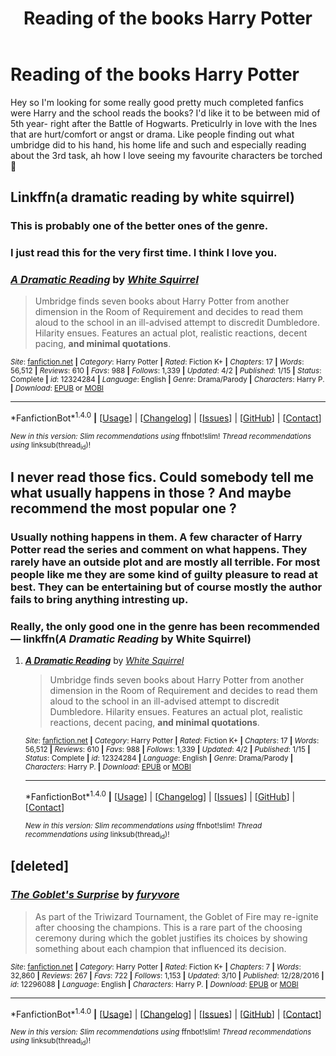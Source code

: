 #+TITLE: Reading of the books Harry Potter

* Reading of the books Harry Potter
:PROPERTIES:
:Author: miriomeea
:Score: 3
:DateUnix: 1492923635.0
:DateShort: 2017-Apr-23
:END:
Hey so I'm looking for some really good pretty much completed fanfics were Harry and the school reads the books? I'd like it to be between mid of 5th year- right after the Battle of Hogwarts. Preticulrly in love with the Ines that are hurt/comfort or angst or drama. Like people finding out what umbridge did to his hand, his home life and such and especially reading about the 3rd task, ah how I love seeing my favourite characters be torched 🙂


** Linkffn(a dramatic reading by white squirrel)
:PROPERTIES:
:Score: 9
:DateUnix: 1492927075.0
:DateShort: 2017-Apr-23
:END:

*** This is probably one of the better ones of the genre.
:PROPERTIES:
:Score: 3
:DateUnix: 1492944574.0
:DateShort: 2017-Apr-23
:END:


*** I just read this for the very first time. I think I love you.
:PROPERTIES:
:Author: CryptidGrimnoir
:Score: 2
:DateUnix: 1492948096.0
:DateShort: 2017-Apr-23
:END:


*** [[http://www.fanfiction.net/s/12324284/1/][*/A Dramatic Reading/*]] by [[https://www.fanfiction.net/u/5339762/White-Squirrel][/White Squirrel/]]

#+begin_quote
  Umbridge finds seven books about Harry Potter from another dimension in the Room of Requirement and decides to read them aloud to the school in an ill-advised attempt to discredit Dumbledore. Hilarity ensues. Features an actual plot, realistic reactions, decent pacing, *and minimal quotations*.
#+end_quote

^{/Site/: [[http://www.fanfiction.net/][fanfiction.net]] *|* /Category/: Harry Potter *|* /Rated/: Fiction K+ *|* /Chapters/: 17 *|* /Words/: 56,512 *|* /Reviews/: 610 *|* /Favs/: 988 *|* /Follows/: 1,339 *|* /Updated/: 4/2 *|* /Published/: 1/15 *|* /Status/: Complete *|* /id/: 12324284 *|* /Language/: English *|* /Genre/: Drama/Parody *|* /Characters/: Harry P. *|* /Download/: [[http://www.ff2ebook.com/old/ffn-bot/index.php?id=12324284&source=ff&filetype=epub][EPUB]] or [[http://www.ff2ebook.com/old/ffn-bot/index.php?id=12324284&source=ff&filetype=mobi][MOBI]]}

--------------

*FanfictionBot*^{1.4.0} *|* [[[https://github.com/tusing/reddit-ffn-bot/wiki/Usage][Usage]]] | [[[https://github.com/tusing/reddit-ffn-bot/wiki/Changelog][Changelog]]] | [[[https://github.com/tusing/reddit-ffn-bot/issues/][Issues]]] | [[[https://github.com/tusing/reddit-ffn-bot/][GitHub]]] | [[[https://www.reddit.com/message/compose?to=tusing][Contact]]]

^{/New in this version: Slim recommendations using/ ffnbot!slim! /Thread recommendations using/ linksub(thread_id)!}
:PROPERTIES:
:Author: FanfictionBot
:Score: 1
:DateUnix: 1492927102.0
:DateShort: 2017-Apr-23
:END:


** I never read those fics. Could somebody tell me what usually happens in those ? And maybe recommend the most popular one ?
:PROPERTIES:
:Author: _Reborn_
:Score: 2
:DateUnix: 1492947734.0
:DateShort: 2017-Apr-23
:END:

*** Usually nothing happens in them. A few character of Harry Potter read the series and comment on what happens. They rarely have an outside plot and are mostly all terrible. For most people like me they are some kind of guilty pleasure to read at best. They can be entertaining but of course mostly the author fails to bring anything intresting up.
:PROPERTIES:
:Author: Distaly
:Score: 3
:DateUnix: 1492952496.0
:DateShort: 2017-Apr-23
:END:


*** Really, the only good one in the genre has been recommended --- linkffn(/A Dramatic Reading/ by White Squirrel)
:PROPERTIES:
:Score: 2
:DateUnix: 1492948734.0
:DateShort: 2017-Apr-23
:END:

**** [[http://www.fanfiction.net/s/12324284/1/][*/A Dramatic Reading/*]] by [[https://www.fanfiction.net/u/5339762/White-Squirrel][/White Squirrel/]]

#+begin_quote
  Umbridge finds seven books about Harry Potter from another dimension in the Room of Requirement and decides to read them aloud to the school in an ill-advised attempt to discredit Dumbledore. Hilarity ensues. Features an actual plot, realistic reactions, decent pacing, *and minimal quotations*.
#+end_quote

^{/Site/: [[http://www.fanfiction.net/][fanfiction.net]] *|* /Category/: Harry Potter *|* /Rated/: Fiction K+ *|* /Chapters/: 17 *|* /Words/: 56,512 *|* /Reviews/: 610 *|* /Favs/: 988 *|* /Follows/: 1,339 *|* /Updated/: 4/2 *|* /Published/: 1/15 *|* /Status/: Complete *|* /id/: 12324284 *|* /Language/: English *|* /Genre/: Drama/Parody *|* /Characters/: Harry P. *|* /Download/: [[http://www.ff2ebook.com/old/ffn-bot/index.php?id=12324284&source=ff&filetype=epub][EPUB]] or [[http://www.ff2ebook.com/old/ffn-bot/index.php?id=12324284&source=ff&filetype=mobi][MOBI]]}

--------------

*FanfictionBot*^{1.4.0} *|* [[[https://github.com/tusing/reddit-ffn-bot/wiki/Usage][Usage]]] | [[[https://github.com/tusing/reddit-ffn-bot/wiki/Changelog][Changelog]]] | [[[https://github.com/tusing/reddit-ffn-bot/issues/][Issues]]] | [[[https://github.com/tusing/reddit-ffn-bot/][GitHub]]] | [[[https://www.reddit.com/message/compose?to=tusing][Contact]]]

^{/New in this version: Slim recommendations using/ ffnbot!slim! /Thread recommendations using/ linksub(thread_id)!}
:PROPERTIES:
:Author: FanfictionBot
:Score: 2
:DateUnix: 1492948746.0
:DateShort: 2017-Apr-23
:END:


** [deleted]
:PROPERTIES:
:Score: 2
:DateUnix: 1492969883.0
:DateShort: 2017-Apr-23
:END:

*** [[http://www.fanfiction.net/s/12296088/1/][*/The Goblet's Surprise/*]] by [[https://www.fanfiction.net/u/6421098/furyvore][/furyvore/]]

#+begin_quote
  As part of the Triwizard Tournament, the Goblet of Fire may re-ignite after choosing the champions. This is a rare part of the choosing ceremony during which the goblet justifies its choices by showing something about each champion that influenced its decision.
#+end_quote

^{/Site/: [[http://www.fanfiction.net/][fanfiction.net]] *|* /Category/: Harry Potter *|* /Rated/: Fiction K+ *|* /Chapters/: 7 *|* /Words/: 32,860 *|* /Reviews/: 267 *|* /Favs/: 722 *|* /Follows/: 1,153 *|* /Updated/: 3/10 *|* /Published/: 12/28/2016 *|* /id/: 12296088 *|* /Language/: English *|* /Characters/: Harry P. *|* /Download/: [[http://www.ff2ebook.com/old/ffn-bot/index.php?id=12296088&source=ff&filetype=epub][EPUB]] or [[http://www.ff2ebook.com/old/ffn-bot/index.php?id=12296088&source=ff&filetype=mobi][MOBI]]}

--------------

*FanfictionBot*^{1.4.0} *|* [[[https://github.com/tusing/reddit-ffn-bot/wiki/Usage][Usage]]] | [[[https://github.com/tusing/reddit-ffn-bot/wiki/Changelog][Changelog]]] | [[[https://github.com/tusing/reddit-ffn-bot/issues/][Issues]]] | [[[https://github.com/tusing/reddit-ffn-bot/][GitHub]]] | [[[https://www.reddit.com/message/compose?to=tusing][Contact]]]

^{/New in this version: Slim recommendations using/ ffnbot!slim! /Thread recommendations using/ linksub(thread_id)!}
:PROPERTIES:
:Author: FanfictionBot
:Score: 1
:DateUnix: 1492969899.0
:DateShort: 2017-Apr-23
:END:

